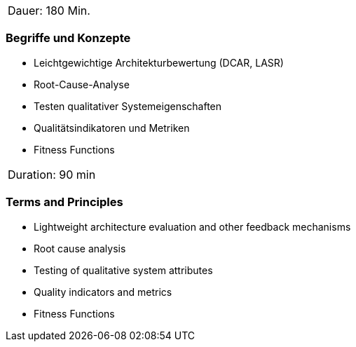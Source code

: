 // tag::DE[]
|===
| Dauer: 180 Min. |
|===

=== Begriffe und Konzepte
- Leichtgewichtige Architekturbewertung (DCAR, LASR)
- Root-Cause-Analyse
- Testen qualitativer Systemeigenschaften
- Qualitätsindikatoren und Metriken
- Fitness Functions

// end::DE[]

// tag::EN[]
|===
| Duration: 90 min |
|===

=== Terms and Principles
- Lightweight architecture evaluation and other feedback mechanisms
- Root cause analysis
- Testing of qualitative system attributes
- Quality indicators and metrics
- Fitness Functions

// end::EN[]





